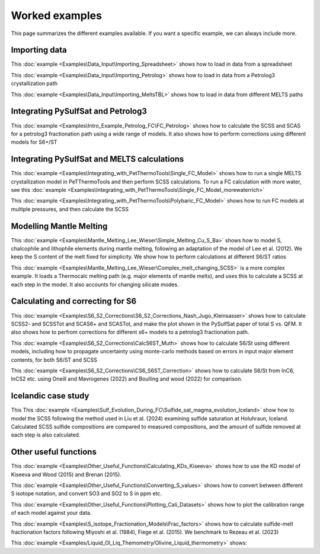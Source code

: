 ================
Worked examples
================

This page summarizes the different examples available. If you want a specific example, we can always include more.

Importing data
=====================

This :doc:`example <Examples\Data_Input\Importing_Spreadsheet>` shows how to load in data from a spreadsheet

This :doc:`example <Examples\Data_Input\Importing_Petrolog>` shows how to load in data from a Petrolog3 crystallization path

This :doc:`example <Examples\Data_Input\Importing_MeltsTBL>` shows how to load in data from different MELTS paths


Integrating PySulfSat and Petrolog3
==========================================

This :doc:`example <Examples\Intro_Example_Petrolog_FC\FC_Petrolog>` shows how to calculate the SCSS and SCAS for a petrolog3 fractionation path using a wide range of models.
It also shows how to perform corrections using different models for S6+/ST



Integrating PySulfSat and MELTS calculations
==========================================

This :doc:`example <Examples\Integrating_with_PetThermoTools\Single_FC_Model>` shows how to run a single MELTS crystallization model in PeTThermoTools
and then perform SCSS calculations. To run a FC calculation with more water, see this  :doc:`example <Examples\Integrating_with_PetThermoTools\Single_FC_Model_morewaterrich>`


This :doc:`example <Examples\Integrating_with_PetThermoTools\Polybaric_FC_Model>` shows how to run FC models at multiple pressures, and then calculate the SCSS


Modelling Mantle Melting
==========================

This :doc:`example <Examples\Mantle_Melting_Lee_Wieser\Simple_Melting_Cu_S_Ba>` shows how to model S, chalcophile and lithophile elements during mantle melting, following an adaptation of the model of Lee et al. (2012). We keep the S content of the melt fixed for simplicity. We show how to perform calculations at different S6/ST ratios

This :doc:`example <Examples\Mantle_Melting_Lee_Wieser\Complex_melt_changing_SCSS>` is a more complex example. It loads a Thermocalc melting path (e.g. major elements of mantle melts), and uses this to calculate a SCSS at each step in the model. It also accounts for changing silicate modes.

Calculating and correcting for S6
==========================
This :doc:`example <Examples\S6_S2_Corrections\S6_S2_Corrections_Nash_Jugo_Kleinsasser>` shows how to calculate SCSS2- and SCSSTot and SCAS6+ and SCASTot, and make the plot shown in the PySulfSat paper of total S vs. QFM. It also shows how to perfrom corrections for different s6+ models to a petrolog3 fractionation path.



This :doc:`example <Examples\S6_S2_Corrections\CalcS6ST_Muth>` shows how to calculate S6/St using different models, including how to propagate uncertainty using monte-carlo methods based on errors in input major element contents, for both S6/ST and SCSS

This :doc:`example <Examples\S6_S2_Corrections\CS6_S6ST_Correction>` shows how to calculate S6/St from lnC6, lnCS2 etc. using Oneill and Mavrogenes (2022) and Boulling and wood (2022) for comparison.

Icelandic case study
=======================
This This :doc:`example <Examples\Sulf_Evolution_During_FC\Sulfide_sat_magma_evolution_Iceland>` show how to model the SCSS following the method used in Liu et al. (2024) examining sulfide saturation at Holuhraun, Iceland. Calculated SCSS sulfide compositions are compared to measured compositions, and the amount of sulfide removed at each step is also calculated.


Other useful functions
==========================
This :doc:`example <Examples\Other_Useful_Functions\Calculating_KDs_Kiseeva>` shows how to use the KD model of Kiseeva and Wood (2015) and Brenan (2015).

This :doc:`example <Examples\Other_Useful_Functions\Converting_S_values>` shows how to convert between different S isotope notation, and convert SO3 and SO2 to S in ppm etc.

This :doc:`example <Examples\Other_Useful_Functions\Plotting_Cali_Datasets>` shows how to plot the calibration range of each model against your data.


This :doc:`example <Examples\S_isotope_Fractionation_Models\Frac_factors>` shows how to calculate sulfide-melt fractionation factors following Miyoshi et al. (1984), Fiege et al. (2015). We benchmark to Rezeau et al. (2023)



This :doc:`example <Examples/Liquid_Ol_Liq_Themometry/Olivine_Liquid_thermometry>` shows:

